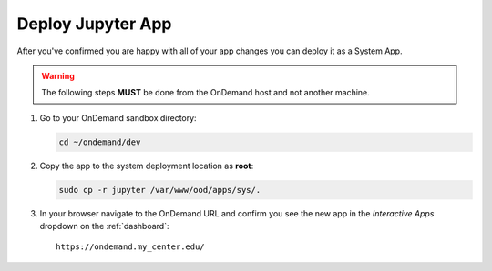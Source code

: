 .. _app-development-tutorials-interactive-apps-add-jupyter-deploy:

Deploy Jupyter App
==================

After you've confirmed you are happy with all of your app changes you can
deploy it as a System App.

.. warning::

   The following steps **MUST** be done from the OnDemand host and not another
   machine.

#. Go to your OnDemand sandbox directory:

   .. code-block:: sh

      cd ~/ondemand/dev

#. Copy the app to the system deployment location as **root**:

   .. code-block:: sh

      sudo cp -r jupyter /var/www/ood/apps/sys/.

#. In your browser navigate to the OnDemand URL and confirm you see the new app
   in the *Interactive Apps* dropdown on the :ref:`dashboard`::

     https://ondemand.my_center.edu/

